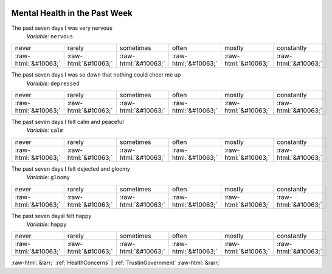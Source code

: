 .. _MentalHealthinthePastWeek:

 
 .. role:: raw-html(raw) 
        :format: html 

Mental Health in the Past Week
==============================

The past seven days I was very nervous
 *Variable:* ``nervous``


.. csv-table::

       never, rarely, sometimes, often, mostly, constantly
            :raw-html:`&#10063;`,:raw-html:`&#10063;`,:raw-html:`&#10063;`,:raw-html:`&#10063;`,:raw-html:`&#10063;`,:raw-html:`&#10063;`

The past seven days I was so down that nothing could cheer me up
 *Variable:* ``depressed``


.. csv-table::

       never, rarely, sometimes, often, mostly, constantly
            :raw-html:`&#10063;`,:raw-html:`&#10063;`,:raw-html:`&#10063;`,:raw-html:`&#10063;`,:raw-html:`&#10063;`,:raw-html:`&#10063;`

The past seven days I felt calm and peaceful
 *Variable:* ``calm``


.. csv-table::

       never, rarely, sometimes, often, mostly, constantly
            :raw-html:`&#10063;`,:raw-html:`&#10063;`,:raw-html:`&#10063;`,:raw-html:`&#10063;`,:raw-html:`&#10063;`,:raw-html:`&#10063;`

The past seven days I felt dejected and gloomy
 *Variable:* ``gloomy``


.. csv-table::

       never, rarely, sometimes, often, mostly, constantly
            :raw-html:`&#10063;`,:raw-html:`&#10063;`,:raw-html:`&#10063;`,:raw-html:`&#10063;`,:raw-html:`&#10063;`,:raw-html:`&#10063;`

The past seven daysI felt happy
 *Variable:* ``happy``


.. csv-table::

       never, rarely, sometimes, often, mostly, constantly
            :raw-html:`&#10063;`,:raw-html:`&#10063;`,:raw-html:`&#10063;`,:raw-html:`&#10063;`,:raw-html:`&#10063;`,:raw-html:`&#10063;`


:raw-html:`&larr;` :ref:`HealthConcerns` | :ref:`TrustinGovernment` :raw-html:`&rarr;`
